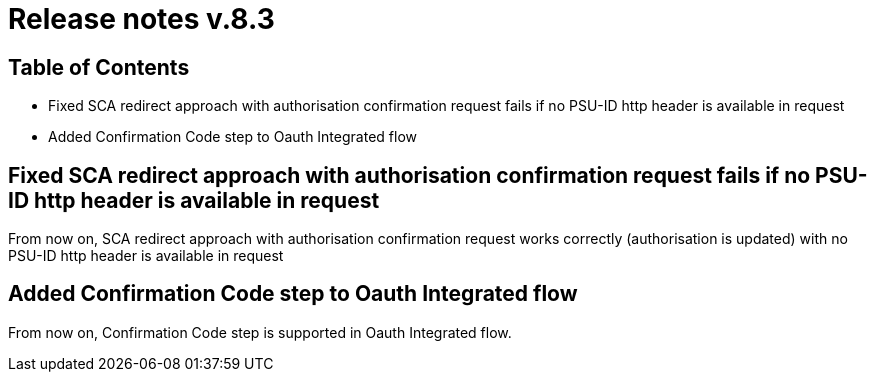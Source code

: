 = Release notes v.8.3

== Table of Contents

* Fixed SCA redirect approach with authorisation confirmation request fails if no PSU-ID http header is available in request
* Added Confirmation Code step to Oauth Integrated flow

== Fixed SCA redirect approach with authorisation confirmation request fails if no PSU-ID http header is available in request

From now on, SCA redirect approach with authorisation confirmation request works correctly (authorisation is updated) with no PSU-ID http header is available in request

== Added Confirmation Code step to Oauth Integrated flow

From now on, Confirmation Code step is supported in Oauth Integrated flow.
